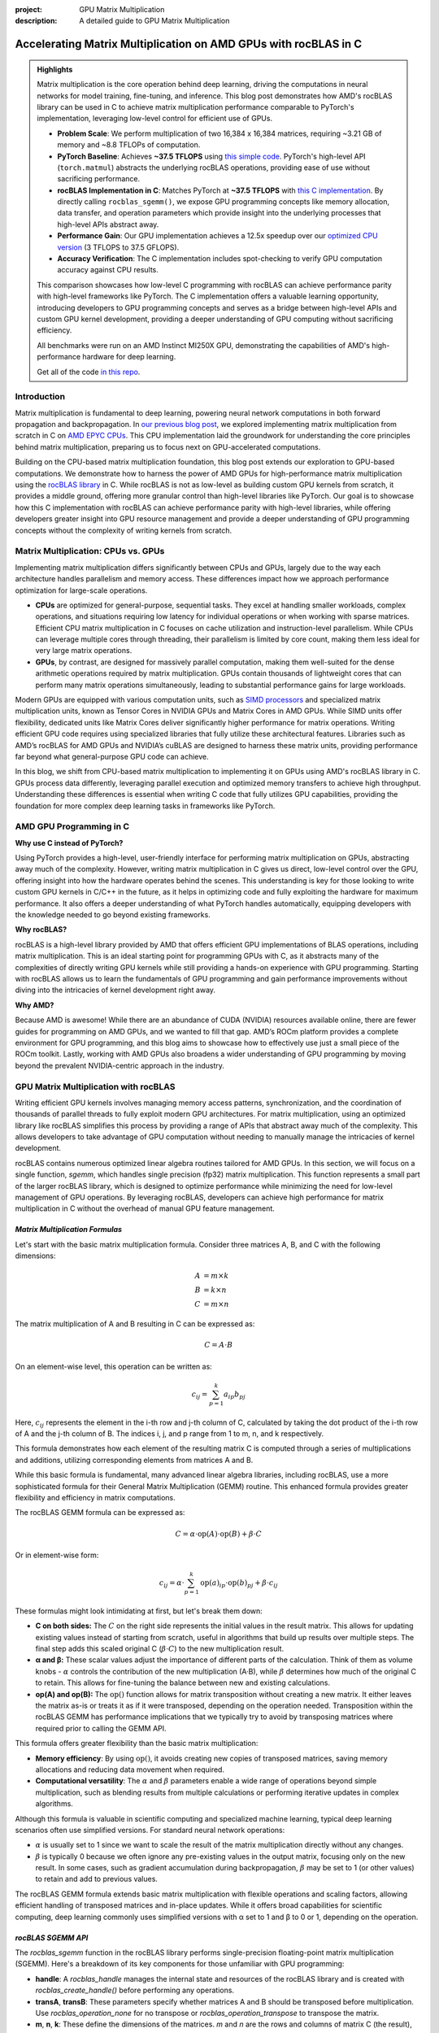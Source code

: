 :project: GPU Matrix Multiplication
:description: A detailed guide to GPU Matrix Multiplication

Accelerating Matrix Multiplication on AMD GPUs with rocBLAS in C
================================================================

.. admonition:: Highlights 

 Matrix multiplication is the core operation behind deep learning, driving the computations in neural networks for model training, fine-tuning, and inference. This blog post demonstrates how AMD's rocBLAS library can be used in C to achieve matrix multiplication performance comparable to PyTorch's implementation, leveraging low-level control for efficient use of GPUs.

 - **Problem Scale**: We perform multiplication of two 16,384 x 16,384 matrices, requiring ~3.21 GB of memory and ~8.8 TFLOPs of computation.

 - **PyTorch Baseline**: Achieves **~37.5 TFLOPS** using `this simple code <https://github.com/pebblesandweeds/gpu_matmul/blob/main/pytorch/pytorch_matmul.py>`_. PyTorch's high-level API (``torch.matmul``) abstracts the underlying rocBLAS operations, providing ease of use without sacrificing performance.

 - **rocBLAS Implementation in C**: Matches PyTorch at **~37.5 TFLOPS** with `this C implementation <https://github.com/pebblesandweeds/gpu_matmul/blob/main/c/src/matrix_operations.c>`_. By directly calling ``rocblas_sgemm()``, we expose GPU programming concepts like memory allocation, data transfer, and operation parameters which provide insight into the underlying processes that high-level APIs abstract away.

 - **Performance Gain**: Our GPU implementation achieves a 12.5x speedup over our `optimized CPU version <https://github.com/pebblesandweeds/cpu_matmul/blob/main/c/src/matmul_lib.c>`_ (3 TFLOPS to 37.5 GFLOPS).

 - **Accuracy Verification**: The C implementation includes spot-checking to verify GPU computation accuracy against CPU results.

 This comparison showcases how low-level C programming with rocBLAS can achieve performance parity with high-level frameworks like PyTorch. The C implementation offers a valuable learning opportunity, introducing developers to GPU programming concepts and serves as a bridge between high-level APIs and custom GPU kernel development, providing a deeper understanding of GPU computing without sacrificing efficiency.

 All benchmarks were run on an AMD Instinct MI250X GPU, demonstrating the capabilities of AMD's high-performance hardware for deep learning.

 Get all of the code `in this repo <https://github.com/pebblesandweeds/gpu_matmul>`_.

Introduction
------------

Matrix multiplication is fundamental to deep learning, powering neural network computations in both forward propagation and backpropagation.  In `our previous blog post <https://blog.pebblesandweeds.com/cpu_matmul_blog.html#why-is-matrix-multiplication-important>`_, we explored implementing matrix multiplication from scratch in C on `AMD EPYC CPUs <https://aws.amazon.com/ec2/instance-types/c7a/>`_. This CPU implementation laid the groundwork for understanding the core principles behind matrix multiplication, preparing us to focus next on GPU-accelerated computations.

Building on the CPU-based matrix multiplication foundation, this blog post extends our exploration to GPU-based computations. We demonstrate how to harness the power of AMD GPUs for high-performance matrix multiplication using the `rocBLAS library <https://github.com/rocm/rocBLAS>`_ in C. While rocBLAS is not as low-level as building custom GPU kernels from scratch, it provides a middle ground, offering more granular control than high-level libraries like PyTorch. Our goal is to showcase how this C implementation with rocBLAS can achieve performance parity with high-level libraries, while offering developers greater insight into GPU resource management and provide a deeper understanding of GPU programming concepts without the complexity of writing kernels from scratch.

Matrix Multiplication: CPUs vs. GPUs
------------------------------------

Implementing matrix multiplication differs significantly between CPUs and GPUs, largely due to the way each architecture handles parallelism and memory access. These differences impact how we approach performance optimization for large-scale operations.

- **CPUs** are optimized for general-purpose, sequential tasks. They excel at handling smaller workloads, complex operations, and situations requiring low latency for individual operations or when working with sparse matrices. Efficient CPU matrix multiplication in C focuses on cache utilization and instruction-level parallelism. While CPUs can leverage multiple cores through threading, their parallelism is limited by core count, making them less ideal for very large matrix operations.

- **GPUs**, by contrast, are designed for massively parallel computation, making them well-suited for the dense arithmetic operations required by matrix multiplication. GPUs contain thousands of lightweight cores that can perform many matrix operations simultaneously, leading to substantial performance gains for large workloads.

Modern GPUs are equipped with various computation units, such as `SIMD processors <https://gpuopen.com/learn/amd-lab-notes/amd-lab-notes-register-pressure-readme/#registers-and-occupancy>`_ and specialized matrix multiplication units, known as Tensor Cores in NVIDIA GPUs and Matrix Cores in AMD GPUs. While SIMD units offer flexibility, dedicated units like Matrix Cores deliver significantly higher performance for matrix operations. Writing efficient GPU code requires using specialized libraries that fully utilize these architectural features. Libraries such as AMD’s rocBLAS for AMD GPUs and NVIDIA’s cuBLAS are designed to harness these matrix units, providing performance far beyond what general-purpose GPU code can achieve.

In this blog, we shift from CPU-based matrix multiplication to implementing it on GPUs using AMD's rocBLAS library in C. GPUs process data differently, leveraging parallel execution and optimized memory transfers to achieve high throughput. Understanding these differences is essential when writing C code that fully utilizes GPU capabilities, providing the foundation for more complex deep learning tasks in frameworks like PyTorch.

AMD GPU Programming in C
------------------------

**Why use C instead of PyTorch?**

Using PyTorch provides a high-level, user-friendly interface for performing matrix multiplication on GPUs, abstracting away much of the complexity. However, writing matrix multiplication in C gives us direct, low-level control over the GPU, offering insight into how the hardware operates behind the scenes. This understanding is key for those looking to write custom GPU kernels in C/C++ in the future, as it helps in optimizing code and fully exploiting the hardware for maximum performance. It also offers a deeper understanding of what PyTorch handles automatically, equipping developers with the knowledge needed to go beyond existing frameworks.

**Why rocBLAS?**

rocBLAS is a high-level library provided by AMD that offers efficient GPU implementations of BLAS operations, including matrix multiplication. This is an ideal starting point for programming GPUs with C, as it abstracts many of the complexities of directly writing GPU kernels while still providing a hands-on experience with GPU programming.  Starting with rocBLAS allows us to learn the fundamentals of GPU programming and gain performance improvements without diving into the intricacies of kernel development right away.

**Why AMD?**

Because AMD is awesome! While there are an abundance of CUDA (NVIDIA) resources available online, there are fewer guides for programming on AMD GPUs, and we wanted to fill that gap. AMD’s ROCm platform provides a complete environment for GPU programming, and this blog aims to showcase how to effectively use just a small piece of the ROCm toolkit. Lastly, working with AMD GPUs also broadens a wider  understanding of GPU programming by moving beyond the prevalent NVIDIA-centric approach in the industry.

GPU Matrix Multiplication with rocBLAS
--------------------------------------

Writing efficient GPU kernels involves managing memory access patterns, synchronization, and the coordination of thousands of parallel threads to fully exploit modern GPU architectures. For matrix multiplication, using an optimized library like rocBLAS simplifies this process by providing a range of APIs that abstract away much of the complexity. This allows developers to take advantage of GPU computation without needing to manually manage the intricacies of kernel development.

rocBLAS contains numerous optimized linear algebra routines tailored for AMD GPUs. In this section, we will focus on a single function, `sgemm`, which handles single precision (fp32) matrix multiplication. This function represents a small part of the larger rocBLAS library, which is designed to optimize performance while minimizing the need for low-level management of GPU operations. By leveraging rocBLAS, developers can achieve high performance for matrix multiplication in C without the overhead of manual GPU feature management.


*Matrix Multiplication Formulas*
^^^^^^^^^^^^^^^^^^^^^^^^^^^^^^^^

Let's start with the basic matrix multiplication formula. Consider three matrices A, B, and C with the following dimensions:

.. math::
   A &= m \times k \\
   B &= k \times n \\
   C &= m \times n

The matrix multiplication of A and B resulting in C can be expressed as:

.. math::

   C = A \cdot B

On an element-wise level, this operation can be written as:

.. math::

   c_{ij} = \sum_{p=1}^k a_{ip} b_{pj}

Here, :math:`c_{ij}` represents the element in the i-th row and j-th column of C, calculated by taking the dot product of the i-th row of A and the j-th column of B. The indices i, j, and p range from 1 to m, n, and k respectively.

This formula demonstrates how each element of the resulting matrix C is computed through a series of multiplications and additions, utilizing corresponding elements from matrices A and B.

While this basic formula is fundamental, many advanced linear algebra libraries, including rocBLAS, use a more sophisticated formula for their General Matrix Multiplication (GEMM) routine. This enhanced formula provides greater flexibility and efficiency in matrix computations.

The rocBLAS GEMM formula can be expressed as:

.. math::

   C = \alpha \cdot \text{op}(A) \cdot \text{op}(B) + \beta \cdot C

Or in element-wise form:

.. math::

   c_{ij} = \alpha \cdot \sum_{p=1}^k \text{op}(a)_{ip} \cdot \text{op}(b)_{pj} + \beta \cdot c_{ij}

These formulas might look intimidating at first, but let's break them down:

* **C on both sides:** The :math:`C` on the right side represents the initial values in the result matrix. This allows for updating existing values instead of starting from scratch, useful in algorithms that build up results over multiple steps. The final step adds this scaled original C (:math:`\beta \cdot C`) to the new multiplication result.

* **α and β:** These scalar values adjust the importance of different parts of the calculation. Think of them as volume knobs - :math:`\alpha` controls the contribution of the new multiplication (A·B), while :math:`\beta` determines how much of the original C to retain. This allows for fine-tuning the balance between new and existing calculations.

* **op(A) and op(B):** The :math:`\text{op}()` function allows for matrix transposition without creating a new matrix. It either leaves the matrix as-is or treats it as if it were transposed, depending on the operation needed.  Transposition within the rocBLAS GEMM has performance implications that we typically try to avoid by transposing matrices where required prior to calling the GEMM API.   

This formula offers greater flexibility than the basic matrix multiplication:

* **Memory efficiency**:
  By using :math:`\text{op}()`, it avoids creating new copies of transposed matrices, saving memory allocations and reducing data movement when required.
* **Computational versatility**:
  The :math:`\alpha` and :math:`\beta` parameters enable a wide range of operations beyond simple multiplication, such as blending results from multiple calculations or performing iterative updates in complex algorithms.

Although this formula is valuable in scientific computing and specialized machine learning, typical deep learning scenarios often use simplified versions. For standard neural network operations:

* :math:`\alpha` is usually set to 1 since we want to scale the result of the matrix multiplication directly without any changes.
* :math:`\beta` is typically 0 because we often ignore any pre-existing values in the output matrix, focusing only on the new result. In some cases, such as gradient accumulation during backpropagation, :math:`\beta` may be set to 1 (or other values) to retain and add to previous values.

The rocBLAS GEMM formula extends basic matrix multiplication with flexible operations and scaling factors, allowing efficient handling of transposed matrices and in-place updates. While it offers broad capabilities for scientific computing, deep learning commonly uses simplified versions with α set to 1 and β to 0 or 1, depending on the operation. 

*rocBLAS SGEMM API*
^^^^^^^^^^^^^^^^^^^

The `rocblas_sgemm` function in the rocBLAS library performs single-precision floating-point matrix multiplication (SGEMM). Here's a breakdown of its key components for those unfamiliar with GPU programming:

* **handle**: A `rocblas_handle` manages the internal state and resources of the rocBLAS library and is created with `rocblas_create_handle()` before performing any operations.
* **transA**, **transB**: These parameters specify whether matrices A and B should be transposed before multiplication. Use `rocblas_operation_none` for no transpose or `rocblas_operation_transpose` to transpose the matrix.
* **m**, **n**, **k**: These define the dimensions of the matrices. `m` and `n` are the rows and columns of matrix C (the result), while `k` is the shared dimension between A and B.
* **alpha**, **beta**: These scalar values control how the result of `A * B` is combined with matrix C. `alpha` scales `A * B`, and `beta` scales any existing values in matrix C.
* **A**, **B**, **C**: These are **pointers to the matrices in GPU memory**. The matrices (A, B, and C) exist on the host initially, but they must be copied to the GPU using device pointers (`d_A`, `d_B`, `d_C`). These device pointers are passed to `rocblas_sgemm`, not the host pointers.
* **lda**, **ldb**, **ldc**: These are the leading dimensions of matrices A, B, and C, which define the stride between rows or columns, ensuring proper memory layout.

Here’s a high-level code snippet showing how to call `rocblas_sgemm`:

.. code-block:: c

   rocblas_sgemm(handle,
                 transA, transB,
                 m, n, k,
                 &alpha,
                 d_A, lda,
                 d_B, ldb,
                 &beta,
                 d_C, ldc);

   // where:
   // handle:     rocblas_handle managing the rocBLAS context.
   // transA/B:   rocblas_operation_none (no transpose) or rocblas_operation_transpose (use the transposed matrix).
   // m, n, k:    Matrix dimensions; m = rows of C, n = cols of C, k = shared dimension of A and B.
   // alpha:      Scalar pointer, scales A * B.
   // d_A, d_B:       Pointers to matrices A and B in GPU memory.
   // lda/ldb:    Leading dimensions of A and B (stride between rows/cols).
   // beta:       Scalar pointer, scales existing values in C.
   // d_C:          Pointer to output matrix C in GPU memory.
   // ldc:        Leading dimension of matrix C.

Using this API, you can perform complex matrix multiplications with a single function call, taking advantage of rocBLAS's optimized implementation for AMD GPUs.

*From Formulas to Implementation*
^^^^^^^^^^^^^^^^^^^^^^^^^^^^^^^^^

Our project code demonstrates two approaches to implementing GPU-accelerated matrix multiplication, both leveraging the GEMM formula and rocBLAS:

`PyTorch Implementation <https://github.com/pebblesandweeds/gpu_matmul/blob/main/pytorch/pytorch_matmul.py>`_:
PyTorch's ``torch.matmul`` function simplifies GPU programming by abstracting the complexities of the rocBLAS API (assuming PyTorch is installed with ROCm support). It internally uses the GEMM formula and rocBLAS on AMD GPUs, automatically managing memory allocation, data transfers, and API calls. This high-level approach allows developers to focus on algorithm design without dealing with low-level GPU details.

`Direct C Implementation with rocBLAS <https://github.com/pebblesandweeds/gpu_matmul/blob/main/c/src/main.c>`_:
Our C implementation directly interfaces with the rocBLAS API, providing greater control over the entire computation process. In this case, we manually handle rocBLAS API calls, GPU memory management, and matrix operations. We translate the GEMM formula:

:math:`C = \alpha \cdot \text{op}(A) \cdot \text{op}(B) + \beta \cdot C`

into the following rocBLAS function call:

.. code-block:: c

   CHECK_ROCBLAS(rocblas_sgemm(handle,
                               rocblas_operation_none, rocblas_operation_none,
                               N, N, N, &alpha, d_A, N, d_B, N, &beta, d_C, N));

In this example, matrices `A`, `B`, and `C` are initially in host memory and need to be `moved to GPU memory <https://github.com/pebblesandweeds/gpu_matmul/blob/12a4b4cad727afe1b0fe2cb633933d4af1cfaab1/c/src/timer.c#L4>`_ as `d_A`, `d_B`, and `d_C`. These device pointers are then passed to the `rocblas_sgemm` function instead of the host pointers.

We work with square matrices of size N x N, which is why we use 'N' for the dimensions in the rocBLAS API call. Similarly, the leading dimensions `lda`, `ldb`, and `ldc` are all set to 'N' since the matrices are stored contiguously.

To optimize performance, we transpose matrices A and B before passing them to GEMM. While matrices in C are typically initialized in row-major order, rocBLAS performs better with column-major order. We use a separate function to handle the transposition, as this consistently outperforms using the transpose flags during the `rocblas_sgemm` call.

Key variables in the API call:

- ``handle``: The rocBLAS library handle.
- ``rocblas_operation_none``: Specifies no transposition for input matrices.
- ``N``: The dimensions of our square matrices.
- ``alpha`` and ``beta``: Scalar multipliers in the GEMM formula.
- ``d_A``, ``d_B``, ``d_C``: Pointers to device (GPU) memory for matrices A, B, and C.

The GEMM formula serves as the foundation for both our PyTorch and C implementations. PyTorch abstracts the complexity of GPU programming, enabling rapid development, while our C implementation offers finer control, demonstrating performance improvements by pre-transposing matrices. These approaches illustrate how the same underlying formula can be applied across different programming paradigms to meet specific performance needs in GPU-accelerated matrix multiplication.

Matrix Setup and Code Breakdown
-------------------------------

Matrix Setup For Benchmarking
^^^^^^^^^^^^^^^^^^^^^^^^^^^^^

Our matrix multiplication operates on square matrices `A` and `B`, both of size N × N. For benchmarking, we've set N to 16,384, which provides a significant workload to demonstrate GPU performance. This configuration is defined using a preprocessor macro (``#define N 16384``), enabling consistent behavior and compiler optimizations.

With N = 16,384, each matrix has 268,435,456 elements. Using 32-bit floating-point precision (FP32), the size of each matrix is:

.. math::

       268,435,456 \times 4 \text{ bytes} = 1,073,741,824 \text{ bytes} \approx 1.07 \text{ GB}

Thus, the total memory requirement for three matrices (A, B, and C) is around 3.21 GB.

The computation involved in multiplying two matrices of this size is intensive. The total number of floating-point operations (FLOPs) required is:

.. math::

       \text{Total FLOPs} = 2N^3 = 2 \times 16,384^3 = 8,796,093,022,208 \approx 8.8 \text{ TFLOPs}

It's important to note that our benchmarks focus solely on the GPU performance during matrix multiplication. We are **not** including the time spent on matrix initialization, the transfer of matrices between host and device memory, or the transfer of results back to the host. This isolation ensures a more accurate representation of the GPU's computational performance.

We conducted benchmarks on a system with dual AMD EPYC 7713 64-Core Processors, 1 TB RAM, and a single AMD MI250 GPU to handle the matrix multiplication. Although the CPU handles tasks like matrix initialization and transposition, the benchmarks focus exclusively on the GPU's contribution during the matrix multiplication phase. This approach allows us to achieve consistent comparisons between different implementations, reporting the achieved TFLOPs for the multiplication step.

Project Structure and Code Organization
^^^^^^^^^^^^^^^^^^^^^^^^^^^^^^^^^^^^^^^

Our project includes both a low-level C implementation using rocBLAS and a high-level PyTorch implementation, enabling a clear comparison between the two approaches.

In the C implementation, the code is divided into the following key components:

- ``main.c``: Contains the primary logic for benchmarking and running the multiplication.
- ``matrix_operations.c``: Implements the matrix multiplication logic using rocBLAS.
- ``utils.c``: Provides functions for memory management and data initialization.
- ``timer.c``: Includes functions for accurate timing of matrix operations.
- ``spot_check.c``: Verifies the correctness of the matrix multiplication results.

Header files in the ``include/`` directory define the interfaces for these components, ensuring modularity and reusability.

The PyTorch implementation is contained in a single file, ``pytorch_matmul.py``, which abstracts away the complexities of GPU memory management and API calls. This high-level framework simplifies the process of performing matrix multiplication on GPUs, making development faster and more convenient.

The project structure highlights the trade-offs between the detailed control offered by the C implementation and the simplicity and ease of PyTorch. Both approaches utilize GPU acceleration, but they offer different levels of flexibility depending on the user’s needs.

PyTorch Implementation: Abstracting rocBLAS
-------------------------------------------

Key Implementation Details
^^^^^^^^^^^^^^^^^^^^^^^^^^

The PyTorch implementation showcases the simplicity of using a high-level framework for GPU-accelerated matrix multiplication. In this approach, rocBLAS is abstracted away, allowing us to focus on the core computation without dealing with low-level GPU programming details.

Matrix Setup
^^^^^^^^^^^^

.. code-block:: python

   N = 16384
   device = torch.device(f"cuda:{gpu_id}")
   A = torch.empty(N, N, dtype=torch.float32, device=device).uniform_(-1,1)
   B = torch.empty(N, N, dtype=torch.float32, device=device).uniform_(-1,1)

This code initializes two 16384x16384 matrices with random values directly on the GPU by specifying the `device=device` argument. PyTorch internally handles allocating and transferring these matrices to the GPU, so `A` and `B` reside in GPU memory right from the start. No explicit host-to-device memory transfer is needed, as would be required in lower-level frameworks.

Matrix Multiplication
^^^^^^^^^^^^^^^^^^^^^

.. code-block:: python

   torch.matmul(A, B)

This single line performs the entire matrix multiplication operation, leveraging PyTorch's optimized backend (which uses rocBLAS for AMD GPUs).

FLOPS Calculation
^^^^^^^^^^^^^^^^^

.. code-block:: python

   torch.cuda.synchronize()
   start = time.perf_counter()
   torch.matmul(A, B)
   torch.cuda.synchronize()
   end = time.perf_counter()
   run_time = end - start
   tflops = (2 * N**3 / run_time) / 1e12

To accurately measure `run_time`, we use `torch.cuda.synchronize()` to ensure that the matrix multiplication is fully completed on the GPU before and after calling `torch.matmul`. This prevents asynchronous execution from affecting the timing. We use `time.perf_counter()` from the Python standard library for high-resolution timing, but it must be combined with GPU synchronization to reflect only the time spent on the actual computation, not the queuing of operations.

Benchmark Strategy
^^^^^^^^^^^^^^^^^^

The benchmark runs the matrix multiplication 25 times to get a stable performance number. The first run is typically slower because PyTorch needs to load and compile the rocBLAS kernel. Subsequent runs benefit from this initialization and show more consistent performance.

Results Summary
^^^^^^^^^^^^^^^

The benchmark results show:

- First run: 1.74 TFLOPS (5.066478 seconds)
- Subsequent runs: Consistently around 37.5 TFLOPS (0.234 seconds)

Example output:

.. code-block:: text

   Run     Time (s)        TFLOPS
   ------------------------------
   1       5.066478        1.74
   2       0.234706        37.48
   3       0.234577        37.50
   ...
   25      0.234543        37.50

The stark difference between the first run and subsequent runs clearly demonstrates the overhead of initializing the GPU kernel. After initialization, we see stable performance at about 37.5 TFLOPS, showcasing the impressive computational capabilities of the AMD Instinct MI250X GPU for large-scale matrix multiplication tasks.

This PyTorch implementation demonstrates how high-level frameworks can abstract away the complexities of GPU programming while still delivering excellent performance for computational tasks like matrix multiplication.

C Implementation: Direct rocBLAS Integration
--------------------------------------------

Key Implementation Details
^^^^^^^^^^^^^^^^^^^^^^^^^^

The C implementation provides a lower-level approach, directly integrating with rocBLAS for GPU-accelerated matrix multiplication. This method offers more control over the computation process but requires more detailed management of GPU resources.

Matrix Setup
^^^^^^^^^^^^

In the C implementation, we manually handle both the allocation of memory and the transfer of matrices between the host (CPU) and device (GPU). The following code shows how we allocate memory for the matrices and initialize them:

.. code-block:: c

   size_t size = N * N * sizeof(float);
   float *h_A, *h_B, *h_C;
   float *d_A, *d_B, *d_C;

   // Allocate host memory
   h_A = (float*)malloc(size);
   h_B = (float*)malloc(size);
   h_C = (float*)malloc(size);

   // Initialize matrices
   initialize_matrices(h_A, h_B, N);

   // Allocate device memory
   CHECK_HIP(hipMalloc(&d_A, size));
   CHECK_HIP(hipMalloc(&d_B, size));
   CHECK_HIP(hipMalloc(&d_C, size));

   // Transfer data from host to device
   CHECK_HIP(hipMemcpy(d_A, h_A, size, hipMemcpyHostToDevice));
   CHECK_HIP(hipMemcpy(d_B, h_B, size, hipMemcpyHostToDevice));
   CHECK_HIP(hipMemset(d_C, 0, size));

Unlike in PyTorch, where tensors are created directly on the GPU, in this C implementation, matrices `A`, `B`, and `C` are first initialized in host memory. We then allocate memory on the GPU and explicitly transfer the data from the host to the device using `hipMemcpy`. This step ensures that the matrices are available in GPU memory (`d_A`, `d_B`, and `d_C`) for the matrix multiplication operation.

Matrix Multiplication
^^^^^^^^^^^^^^^^^^^^^

In this C implementation, the matrix multiplication is performed using the `rocblas_sgemm` function from the rocBLAS library. This function is the low-level equivalent of PyTorch's `torch.matmul`, handling the matrix multiplication on the GPU.

.. code-block:: c

   rocblas_handle handle;
   CHECK_ROCBLAS(rocblas_create_handle(&handle));

   // Perform matrix multiplication on the GPU
   perform_matrix_multiplication(handle, d_A, d_B, d_C, N, NUM_RUNS);

The `rocblas_sgemm` function is called within the `perform_matrix_multiplication` function, which executes the matrix multiplication on the GPU. This is similar to how `torch.matmul` abstracts the operation in PyTorch, but in the C implementation, we have explicit control over the rocBLAS API, requiring us to manually manage the GPU context and resources.

Once the matrix multiplication is complete, we can retrieve the result from device memory (`d_C`) and transfer it back to the host (`h_C`) if necessary for further processing or validation.

FLOPS Calculation
^^^^^^^^^^^^^^^^^

To calculate the FLOPS (Floating Point Operations per Second), we use the same formula as in the PyTorch implementation, based on the number of operations required for matrix multiplication: `2N³`, accounting for both multiplications and additions.

Before measuring the runtime, we ensure that the GPU is synchronized so that the timing only includes the matrix multiplication, excluding any asynchronous overhead. Here's how we measure `run_time` accurately:

.. code-block:: c

   // Synchronize the GPU before starting the timer
   hipDeviceSynchronize();
   double start = get_time_in_seconds();

   // Perform matrix multiplication
   perform_matrix_multiplication(handle, d_A, d_B, d_C, N, NUM_RUNS);

   // Synchronize the GPU again to ensure the multiplication has finished
   hipDeviceSynchronize();
   double end = get_time_in_seconds();

   double run_time = end - start;

We synchronize the GPU with `hipDeviceSynchronize()` before and after the multiplication to ensure that the timing accurately captures the computation itself, without interference from asynchronous operations.

Finally, we calculate the TFLOPS (TeraFLOPS) as:

.. code-block:: c

   double total_flops = 2.0 * N * N * N;
   double tflops = total_flops / (run_time * 1e12);

This calculates the number of floating-point operations per second, converting the result to TFLOPS by dividing the total FLOPS by the measured runtime and scaling by 10¹² to convert to tera operations.

Benchmark Strategy
^^^^^^^^^^^^^^^^^^

The benchmark runs the matrix multiplication 25 times, with the first run typically being slower due to the initial loading and compilation of the rocBLAS kernel. Subsequent runs show more consistent performance.

Results Summary
^^^^^^^^^^^^^^^

The benchmark results show:

- First run: 2.40 TFLOPS (3669.096191 ms)
- Subsequent runs: Consistently around 37.5 TFLOPS (234 ms)

Example output:

.. code-block:: text

   Run 1: Matrix multiplication time: 3669.096191 ms, Performance: 2.40 TFLOPS
   Run 2: Matrix multiplication time: 234.542786 ms, Performance: 37.50 TFLOPS
   Run 3: Matrix multiplication time: 234.463577 ms, Performance: 37.52 TFLOPS
   ...
   Run 25: Matrix multiplication time: 234.464218 ms, Performance: 37.52 TFLOPS

The performance difference between the first and subsequent runs demonstrates the overhead of initializing the GPU kernel. After initialization, we see stable performance at about 37.5 TFLOPS, matching the performance of the PyTorch implementation.

Accuracy Verification
^^^^^^^^^^^^^^^^^^^^^

In contrast to PyTorch, which abstracts many aspects of GPU computations and typically assumes correct results based on its built-in framework, the C implementation requires explicit verification of the accuracy of the results. PyTorch does not expose the underlying operations as directly, but due to the rigorous testing and use of highly optimized libraries like rocBLAS, it is generally trusted to produce accurate results without the need for manual spot checks. However, in our low-level C implementation, it's important to verify the results ourselves to ensure correctness.

After completing the matrix multiplication on the GPU and transferring the result matrix `C` back to the host, we must **transpose the result matrix** before performing any accuracy checks. This is because `rocBLAS <https://rocm.docs.amd.com/projects/rocBLAS/en/docs-5.7.1/API_Reference_Guide.html#introduction>`_ returns the result in **column-major order**, while our matrix operations expect the data in **row-major order**, as is typical in C programs. Here’s how the verification process is handled:

.. code-block:: c

   // Transfer the result matrix C back from the GPU to the host
   CHECK_HIP(hipMemcpy(h_C, d_C, size, hipMemcpyDeviceToHost));

   // Transpose the result matrix from column-major to row-major order
   transpose_matrix(h_C_trans, h_C, N);

   // Perform spot-checking for accuracy
   spot_check(h_A, h_B, h_C_trans, N);

The `spot_check` function performs random comparisons between the CPU-computed results and the transposed GPU results, verifying that they match within a specified **relative error threshold** of `1e-4`. This ensures that the GPU computations are accurate and consistent with the CPU calculations.

Example output confirms the accuracy:

.. code-block:: text

   Performing random spot checks between CPU and GPU results...
   Success: All 50 spot checks passed within the relative error threshold.

This additional layer of verification provides confidence in the correctness of our C implementation, especially when working directly with GPU operations and memory management.

Conclusion
----------

Our exploration of GPU-accelerated matrix multiplication using AMD’s rocBLAS library demonstrated the substantial performance improvements that modern GPUs can deliver. We consistently achieved around 37.5 TFLOPS for 16384x16384 matrix multiplication, emphasizing the efficiency of GPU acceleration for large-scale computations.

Both the PyTorch and C implementations produced similar performance results. This confirms that while high-level frameworks like PyTorch simplify the process, low-level programming with rocBLAS offers comparable efficiency. The C implementation provided deeper control over memory management, data transfers, and kernel execution, allowing us to directly engage with GPU programming principles.

The complexity of the C implementation, while more involved, offered greater insight into the mechanics of GPU computation, such as explicit memory management and accuracy verification through spot-checking. These steps provided additional confidence in the correctness of our results, particularly when working at a lower level.

By moving from CPU to GPU optimization, we observed significant performance gains. Our previous CPU optimizations reached 3,000 GFLOPS, while the GPU implementation achieved 37,500 GFLOPS—a 12.5x improvement. This highlights the vast potential of GPU computing for matrix multiplication and similar computational tasks in fields such as deep learning and scientific computing.

Thanks for reading! For more details, check out our `gpu_matmul GitHub repo <https://github.com/pebblesandweeds/gpu_matmul>`_. Stay tuned for future blogs where we'll dive deeper into GPU optimizations and explore more advanced topics in high-performance computing.
